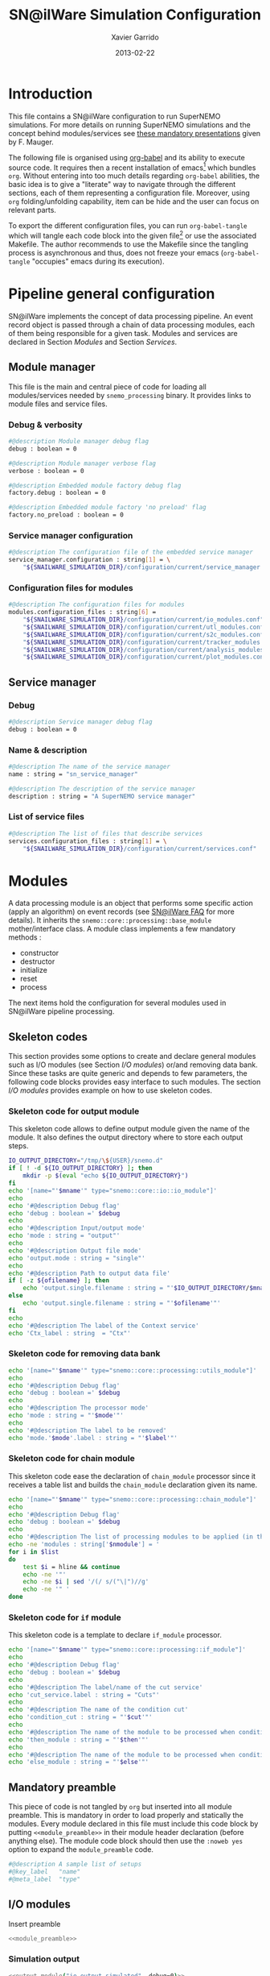 #+TITLE:  SN@ilWare Simulation Configuration
#+AUTHOR: Xavier Garrido
#+DATE:   2013-02-22
#+OPTIONS: toc:nil ^:{}
#+LATEX_CLASS: memarticle
#+LATEX_HEADER: \setsansfont[Mapping=tex-text]{Myriad Pro}
#+LATEX_HEADER: \setmonofont[Mapping=tex-text,Scale=MatchLowercase]{Inconsolata}
#+LATEX_HEADER: \setromanfont[Mapping=tex-text, Numbers=OldStyle]{Minion Pro}
#+LATEX_HEADER: \chapterstyle{article-4-sans}

* Introduction
:PROPERTIES:
:CUSTOM_ID: introduction
:END:
This file contains a SN@ilWare configuration to run SuperNEMO simulations. For
more details on running SuperNEMO simulations and the concept behind
modules/services see [[http://nile.hep.utexas.edu/cgi-bin/DocDB/ut-nemo/private/ShowDocument?docid=1889][these mandatory presentations]] given by
F. Mauger.

The following file is organised using [[http://orgmode.org/worg/org-contrib/babel/index.html][org-babel]] and its ability to execute
source code. It requires then a recent installation of emacs[1] which bundles
=org=. Without entering into too much details regarding =org-babel= abilities, the
basic idea is to give a "literate" way to navigate through the different
sections, each of them representing a configuration file. Moreover, using =org=
folding/unfolding capability, item can be hide and the user can focus on
relevant parts.

To export the different configuration files, you can run =org-babel-tangle= which will
tangle each code block into the given file[2] or use the associated
Makefile. The author recommends to use the Makefile since the tangling process
is asynchronous and thus, does not freeze your emacs (=org-babel-tangle=
"occupies" emacs during its execution).

[1] At the time of writing this document, emacs version is 24.2.
[2] Emacs lisp function can be run using =ALT-x= command and typing the function name.

* Pipeline general configuration
:PROPERTIES:
:CUSTOM_ID: pipeline_configuration
:END:
SN@ilWare implements the concept of data processing pipeline. An event record
object is passed through a chain of data processing modules, each of them being
responsible for a given task. Modules and services are declared in Section
[[Modules]] and Section [[Services]].

** Module manager
:PROPERTIES:
:CUSTOM_ID: module_manager
:TANGLE: module_manager.conf
:END:
This file is the main and central piece of code for loading all modules/services
needed by =snemo_processing= binary. It provides links to module files and
service files.
*** Debug & verbosity
#+BEGIN_SRC sh
  #@description Module manager debug flag
  debug : boolean = 0

  #@description Module manager verbose flag
  verbose : boolean = 0

  #@description Embedded module factory debug flag
  factory.debug : boolean = 0

  #@description Embedded module factory 'no preload' flag
  factory.no_preload : boolean = 0
#+END_SRC

*** Service manager configuration
#+BEGIN_SRC sh
  #@description The configuration file of the embedded service manager
  service_manager.configuration : string[1] = \
      "${SNAILWARE_SIMULATION_DIR}/configuration/current/service_manager.conf"
#+END_SRC

*** Configuration files for modules
#+BEGIN_SRC sh
  #@description The configuration files for modules
  modules.configuration_files : string[6] =                                     \
      "${SNAILWARE_SIMULATION_DIR}/configuration/current/io_modules.conf"       \
      "${SNAILWARE_SIMULATION_DIR}/configuration/current/utl_modules.conf"      \
      "${SNAILWARE_SIMULATION_DIR}/configuration/current/s2c_modules.conf"      \
      "${SNAILWARE_SIMULATION_DIR}/configuration/current/tracker_modules.conf"  \
      "${SNAILWARE_SIMULATION_DIR}/configuration/current/analysis_modules.conf" \
      "${SNAILWARE_SIMULATION_DIR}/configuration/current/plot_modules.conf"
#+END_SRC

** Service manager
:PROPERTIES:
:CUSTOM_ID: service_manager
:TANGLE: service_manager.conf
:END:
*** Debug
#+BEGIN_SRC sh
  #@description Service manager debug flag
  debug : boolean = 0
#+END_SRC
*** Name & description
#+BEGIN_SRC sh
  #@description The name of the service manager
  name : string = "sn_service_manager"

  #@description The description of the service manager
  description : string = "A SuperNEMO service manager"
#+END_SRC
*** List of service files
#+BEGIN_SRC sh
  #@description The list of files that describe services
  services.configuration_files : string[1] = \
      "${SNAILWARE_SIMULATION_DIR}/configuration/current/services.conf"
#+END_SRC

* Modules
:PROPERTIES:
:CUSTOM_ID: modules
:END:
A data processing module is an object that performs some specific action (apply
an algorithm) on event records (see [[https://nemo.lpc-caen.in2p3.fr/wiki/SNSW_SNailWare_FAQ#Dataprocessingmodules][SN@ilWare FAQ]] for more details). It inherits
the =snemo::core::processing::base_module= mother/interface class. A module
class implements a few mandatory methods :

- constructor
- destructor
- initialize
- reset
- process

The next items hold the configuration for several modules used in SN@ilWare
pipeline processing.

** Skeleton codes
:PROPERTIES:
:CUSTOM_ID: skeleton_code
:TANGLE: no
:RESULTS: output
:END:
This section provides some options to create and declare general modules such as
I/O modules (see Section [[I/O modules]]) or/and removing data bank. Since these
tasks are quite generic and depends to few parameters, the following code blocks
provides easy interface to such modules. The section [[I/O modules]] provides
example on how to use skeleton codes.

*** Skeleton code for output module
This skeleton code allows to define output module given the name of the
module. It also defines the output directory where to store each output steps.

#+NAME: output_module
#+HEADERS: :var mname="" :var debug=0 :var ofilename=""
#+BEGIN_SRC sh
  IO_OUTPUT_DIRECTORY="/tmp/\${USER}/snemo.d"
  if [ ! -d ${IO_OUTPUT_DIRECTORY} ]; then
      mkdir -p $(eval "echo ${IO_OUTPUT_DIRECTORY}")
  fi
  echo '[name="'$mname'" type="snemo::core::io::io_module"]'
  echo
  echo '#@description Debug flag'
  echo 'debug : boolean =' $debug
  echo
  echo '#@description Input/output mode'
  echo 'mode : string = "output"'
  echo
  echo '#@description Output file mode'
  echo 'output.mode : string = "single"'
  echo
  echo '#@description Path to output data file'
  if [ -z ${ofilename} ]; then
      echo 'output.single.filename : string = "'$IO_OUTPUT_DIRECTORY/$mname'.brio"'
  else
      echo 'output.single.filename : string = "'$ofilename'"'
  fi
  echo
  echo '#@description The label of the Context service'
  echo 'Ctx_label : string  = "Ctx"'
#+END_SRC

*** Skeleton code for removing data bank

#+NAME: remove_module
#+HEADERS: :var mname="" :var mode="remove_bank" :var label="" :var debug=0
#+BEGIN_SRC sh
  echo '[name="'$mname'" type="snemo::core::processing::utils_module"]'
  echo
  echo '#@description Debug flag'
  echo 'debug : boolean =' $debug
  echo
  echo '#@description The processor mode'
  echo 'mode : string = "'$mode'"'
  echo
  echo '#@description The label to be removed'
  echo 'mode.'$mode'.label : string = "'$label'"'
#+END_SRC

*** Skeleton code for chain module
This skeleton code ease the declaration of =chain_module= processor since it
receives a table list and builds the =chain_module= declaration given its name.
#+NAME: chain_module
#+HEADERS: :var mname="" :var nmodule=0 :var list="" :var debug=0
#+BEGIN_SRC sh
  echo '[name="'$mname'" type="snemo::core::processing::chain_module"]'
  echo
  echo '#@description Debug flag'
  echo 'debug : boolean =' $debug
  echo
  echo '#@description The list of processing modules to be applied (in this order)'
  echo -ne 'modules : string['$nmodule'] = '
  for i in $list
  do
      test $i = hline && continue
      echo -ne '"'
      echo -ne $i | sed '/(/ s/("\|")//g'
      echo -ne '" '
  done
#+END_SRC
*** Skeleton code for =if= module
This skeleton code is a template to declare =if_module= processor.
#+NAME: if_module
#+HEADERS: :var mname="" :var cut="" :var then="" :var else="" :var debug=0
#+BEGIN_SRC sh
  echo '[name="'$mname'" type="snemo::core::processing::if_module"]'
  echo
  echo '#@description Debug flag'
  echo 'debug : boolean =' $debug
  echo
  echo '#@description The label/name of the cut service'
  echo 'cut_service.label : string = "Cuts"'
  echo
  echo '#@description The name of the condition cut'
  echo 'condition_cut : string = "'$cut'"'
  echo
  echo '#@description The name of the module to be processed when condition is checked'
  echo 'then_module : string = "'$then'"'
  echo
  echo '#@description The name of the module to be processed when condition is NOT checked'
  echo 'else_module : string = "'$else'"'
#+END_SRC

** Mandatory preamble

This piece of code is not tangled by =org= but inserted into all module
preamble. This is mandatory in order to load properly and statically the
modules. Every module declared in this file must include this code block by
putting =<<module_preamble>>= in their module header declaration (before
anything else). The module code block should then use the =:noweb yes= option to
expand the =module_preamble= code.

#+NAME: module_preamble
#+BEGIN_SRC sh :results none :tangle no
  #@description A sample list of setups
  #@key_label   "name"
  #@meta_label  "type"
#+END_SRC

** I/O modules
:PROPERTIES:
:CUSTOM_ID: io_modules
:TANGLE: io_modules.conf
:END:

Insert preamble
#+BEGIN_SRC sh :noweb yes
  <<module_preamble>>
#+END_SRC

*** Simulation output
#+BEGIN_SRC sh :noweb yes
  <<output_module("io_output_simulated", debug=0)>>
#+END_SRC

*** Calibration output
#+BEGIN_SRC sh :noweb yes
  <<output_module("io_output_calibrated", debug=0)>>
#+END_SRC

*** Tracker clustering output
#+BEGIN_SRC sh :noweb yes
  <<output_module("io_output_tracker_clustering", debug=0)>>
#+END_SRC

*** Tracker trajectory output
#+BEGIN_SRC sh :noweb yes
  <<output_module("io_output_tracker_trajectory", debug=0)>>
#+END_SRC

*** Analysis output
#+BEGIN_SRC sh :noweb yes
  <<output_module("io_output_analysed", debug=0)>>
#+END_SRC

*** Selection output

- Calibration cuts
  #+BEGIN_SRC sh :noweb yes
    <<output_module("io_output_calibrated_selected",     debug=0)>>
    <<output_module("io_output_calibrated_non_selected", debug=0)>>
  #+END_SRC

- Tracking cuts
  #+BEGIN_SRC sh :noweb yes
    <<output_module("io_output_tracker_clustering_selected",     debug=0)>>
    <<output_module("io_output_tracker_clustering_non_selected", debug=0)>>
  #+END_SRC

- Fitting cuts
  #+BEGIN_SRC sh :noweb yes
    <<output_module("io_output_tracker_trajectory_selected",     debug=0)>>
    <<output_module("io_output_tracker_trajectory_non_selected", debug=0)>>
  #+END_SRC

- Particle track cuts
  #+BEGIN_SRC sh :noweb yes
    <<output_module("io_output_particle_track_selected",     debug=0)>>
    <<output_module("io_output_particle_track_non_selected", debug=0)>>
  #+END_SRC

** Utility modules
:PROPERTIES:
:CUSTOM_ID: utility_modules
:TANGLE: utl_modules.conf
:END:

Here we define some common and useful tasks such as removing data/MC hits.

Insert preamble
#+BEGIN_SRC sh :noweb yes
  <<module_preamble>>
#+END_SRC

*** Remove event header
#+BEGIN_SRC sh :noweb yes
  <<remove_module(mname="remove_header", label="EH", debug=0)>>
#+END_SRC

*** Remove MC visual hits
#+BEGIN_SRC sh :noweb yes
  <<remove_module(mname="remove_mc_visu_hits", mode="remove_mc_hits", label="__visu.tracks", debug=0)>>
#+END_SRC

*** Remove simulated data bank
#+BEGIN_SRC sh :noweb yes
  <<remove_module(mname="remove_simulated_data", label="SD", debug=0)>>
#+END_SRC

*** Remove calibrated data bank
#+BEGIN_SRC sh :noweb yes
  <<remove_module(mname="remove_calibrated_data", label="CD", debug=0)>>
#+END_SRC

*** Remove tracker clustering data bank
#+BEGIN_SRC sh :noweb yes
  <<remove_module(mname="remove_tracker_clustering_data", label="TCD", debug=0)>>
#+END_SRC
*** Remove tracker trajectory data bank
#+BEGIN_SRC sh :noweb yes
  <<remove_module(mname="remove_tracker_trajectory_data", label="TTD", debug=0)>>
#+END_SRC
*** Remove particle track data bank
#+BEGIN_SRC sh :noweb yes
  <<remove_module(mname="remove_particle_track_data", label="PTD", debug=0)>>
#+END_SRC

** Simulation to calibration modules
:PROPERTIES:
:CUSTOM_ID: s2c_modules
:TANGLE: s2c_modules.conf
:END:

Insert preamble
#+BEGIN_SRC sh :noweb yes
    <<module_preamble>>
#+END_SRC

*** G4 simulation
A processor that populate the event record =simulated data= bank with Geant4
output (see [[https://nemo.lpc-caen.in2p3.fr/wiki/SNSW_SNailWare_FAQ#Monte-Carloproduction][SN@ilWare FAQ]]).
#+BEGIN_SRC sh
  [name="simulation" type="snemo::g4::simulation_module"]
#+END_SRC

**** Debug flag
#+BEGIN_SRC sh
  #@description Debug flag
  debug : boolean = 0

  #@description The simulation manager debug flag
  manager.debug   : boolean = 0

  #@description The simulation manager verbose flag
  manager.verbose : boolean = 0

  #@description The debug flag for tracking thread control
  ctrl.devel      : boolean = 0
#+END_SRC
**** Bank & service labels
#+BEGIN_SRC sh
  #@description The Geometry Service label
  Geo_label : string = "Geo"

  #@description The 'Simulated data' bank label in the event record
  SD_label  : string = "SD"

  #@description Flag to allow cleaning of some former simulated data bank if any (default: 0)
  erase_former_SD_bank : boolean = 0
#+END_SRC
**** Seed values
#+BEGIN_SRC sh
  #@description The simulation manager PRNG seed
  manager.seed    : integer = 2

  #@description The vertex generator PRNG seed
  manager.vertex_generator_seed : integer = 4

  #@description The event generator PRNG seed
  manager.event_generator_seed  : integer = 5

  #@description The SHPF PRNG seed
  manager.shpf_seed             : integer = 6

  #@description The saving of PRNG seeds
  manager.output_prng_seeds_file  : string = "/tmp/${USER}/snemo.d/prng_seeds.save"

  #@description The saving of PRNG states
  manager.output_prng_states_file : string = "/tmp/${USER}/snemo.d/prng_states.save"

  #@description The modulo for PRNG states backup
  manager.prng_states_save_modulo : integer = 10
#+END_SRC
**** Vertex generator
#+BEGIN_SRC sh
      #@description The vertex generator PRNG label
      manager.vertex_generator_name : string  = "source_strips_bulk"
#+END_SRC
**** Event generator
#+BEGIN_SRC sh
  #@description The event generator PRNG label
  manager.event_generator_name  : string  = "bb0nu_Se82.wrapper"
  #manager.event_generator_name  : string  = "bb2nu_Se82.wrapper"
  #manager.event_generator_name  : string  = "calib_Bi207.wrapper"
  #manager.event_generator_name  : string  = "calib_Sr90.wrapper"
  #manager.event_generator_name  : string  = "bkg_Tl208.wrapper"
  #manager.event_generator_name  : string  = "bkg_Bi214_Po214.wrapper"
  #manager.event_generator_name  : string  = "electron_0-3MeV_flat"
#+END_SRC
**** SNG4 manager
The full =sng4= configuration can be found in the [[file:sng4_manager.org][sng4_manager.org]] file.
#+BEGIN_SRC sh
  #@description The simulation manager configuration file
  manager.configuration_filename : string = "${SNAILWARE_SIMULATION_DIR}/configuration/current/sng4_manager.conf"
#+END_SRC

*** Adding event header
After Geant4 simulation, no event header is added and available in the event
record. This module adds some information related either to real data (run
number) or simulated data like =genbb= weight in case the total energy of primary
particles has been restricted.

#+BEGIN_SRC sh
  [name="add_header" type="snemo::core::processing::utils_module"]

  #@description Debug flag
  debug : boolean = 0

  #@description The processor mode
  mode : string = "add_header"

  #@description The label of the 'Event Header' bank
  EH_label : string  = "EH"

  #@description The number of the run number to be set
  mode.add_header.run_number : integer = 0

  #@description The number of the first event number to be set
  mode.add_header.event_number : integer = 0

  ##@description The event weight given by GENBB and used for 'energy_range' mode
  mode.add_header.event_genbb_weight : boolean = 1
#+END_SRC

Among the options offered by =utils_module=, there is a possibility to give an
external file (following =datatools::properties= writing conventions) where
additionnal informations can be added. Typical use case is the definition of
some properties/descriptions of simulation runs (see below).

The =external_properties_prefix= allows to filter which properties should be
stored. If no =external_properties_prefix= field is defined then all the
properties are used and serialized.
#+BEGIN_SRC sh
  #@description The external properties files to be exported in event_header properties
  mode.add_header.external_properties_path : \
      string = "${SNAILWARE_SIMULATION_DIR}/configuration/current/simulation_header.conf"

  #@description The external properties prefix to export only properties starting with this prefix
  mode.add_header.external_properties_prefix : string = "analysis"
#+END_SRC

#+BEGIN_SRC sh :tangle simulation_header.conf
  #@description The analysis description
  analysis.description : string = "Study the efficiency of e-/e+ discrimination wrt magnetic field"

  #@description The SuperNEMO magnetic field
  analysis.magnetic_field : real = 25.0 #Gauss

  #@description The total number of event simulated
  analysis.total_number_of_event : integer = 100000

  #@description The double beta decay process
  analysis.decay_process : string = "bb2nu"

  #@description The source isotope
  analysis.source_isotope : string = "Se82"
#+END_SRC
*** Tracker simulation to calibration data
:PROPERTIES:
:CUSTOM_ID: tracker_s2c
:END:

This module converts simulated data into calibrated data for SuperNEMO
tracker. It is a mock digitization/calibration data module of Monte-Carlo
hits. It applies some anode/cathode efficiencies as well as calibration and
smearing curves to translate times into longitudinal and transerve
positions. Main references document for this module can be find in DocDb [[http://nile.hep.utexas.edu/cgi-bin/DocDB/ut-nemo/private/ShowDocument?docid=786][#786]]
and [[http://nile.hep.utexas.edu/cgi-bin/DocDB/ut-nemo/private/ShowDocument?docid=843][#843]].

#+BEGIN_SRC sh
  [name="tracker_s2c" type="snemo::core::processing::basic_tracker_s2c_module"]
#+END_SRC

**** Verbosity & debug flags
#+BEGIN_SRC sh
  #@description Debug flag
  debug : boolean = 0

  #@description Verbosity flag
  verbose : boolean = 0
#+END_SRC

**** Data bank labels and hit category
#+BEGIN_SRC sh
  #@description The label of the Geometry service
  Geo_label : string  = "Geo"

  #@description The label of the 'Event Header' bank
  EH_label : string  = "EH"

  #@description The label of the 'Simulated Data' bank
  SD_label : string  = "SD"

  #@description The label of the 'Calibrated Data' bank
  CD_label : string  = "CD"

  #@description The category of hits to be processed as Geiger hits
  hit_category  : string  = "gg"
#+END_SRC

**** Random generator
#+BEGIN_SRC sh
  #@description Pseudo-random numbers generator setup
  random.id   : string  = "mt19937"
  random.seed : integer = 12345
#+END_SRC

**** Geiger cells dimensions
#+BEGIN_SRC sh
  #@description Drift cell effective/active diameter
  cell_diameter : real = 44.0   # mm

  #@description Drift cell effective/active length
  cell_length   : real = 2900.0 # mm
#+END_SRC

**** Anode/cathode efficiencies
#+BEGIN_SRC sh
  #@description anode efficiency
  base_anode_efficiency   : real = 1.0

  #@description cathode efficiency
  base_cathode_efficiency : real = 1.0
#+END_SRC
**** Plasma longitudinal speed
#+BEGIN_SRC sh
  #@description plasma longitudinal speed
  plasma_longitudinal_speed : real = 5.0 # cm/us
#+END_SRC
**** Longitudinal & transerve reconstruction parameters
#+BEGIN_SRC sh
  #@description Error on reconstructed longitudinal position (from a plot by Irina)
  sigma_z                  : real = 1.0     # cm (to be confirmed)

  #@description Error on reconstructed longitudinal position when one cathode signal is missing
  sigma_z_missing_cathode  : real = 5.0     # cm (to be confirmed)

  #@description Error on reconstructed horizontal position (parameters of a fit of data by Irina)
  sigma_r_a  : real = 0.425   # mm
  sigma_r_b  : real = 0.0083  # dimensionless
  sigma_r_r0 : real = 12.25   # mm
#+END_SRC

*** Calorimeter simulation to calibration data
:PROPERTIES:
:CUSTOM_ID: calorimeter_s2c
:END:

This module converts Monte-Carlo hits into calorimeter hits. Like the previous
[[#tracker_s2c][section]], it is a mock digitization/calibration of simulation hits. It basicaly
aggregates several energy deposits, calculates the total energy deposited and
the time of the first energy deposit and finally, it smears the energy and time
by some experimental energy/time resolution. There is also a special treatments
for the quenching of alpha particles.

#+BEGIN_SRC sh
  [name="calorimeter_s2c" type="snemo::core::processing::basic_calorimeter_s2c_module"]
#+END_SRC

**** Verbosity & debug flags
#+BEGIN_SRC sh
  #@description Debug flag
  debug : boolean = 0

  #@description Verbosity flag
  verbose : boolean = 0
#+END_SRC

**** Data bank labels and hit category
#+BEGIN_SRC sh
  #@description The label of the Geometry service
  Geo_label : string  = "Geo"

  #@description The label of the 'Event Header' bank
  EH_label : string  = "EH"

  #@description The label of the 'Simulated Data' bank
  SD_label : string  = "SD"

  #@description The label of the 'Calibrated Data' bank
  CD_label : string  = "CD"

  #@description The categories of hits to be processed as calorimeter hits
  hit_categories  : string[3]  = "calo" "xcalo" "gveto"
#+END_SRC
**** Random generator
#+BEGIN_SRC sh
  #@description Pseudo-random numbers generator setup
  random.id   : string  = "mt19937"
  random.seed : integer = 12345
#+END_SRC

**** Alpha quenching parameters
#+BEGIN_SRC sh
  #@description Alpha quenching parameters
  alpha_quenching_parameters : real[3] = 77.4 0.639 2.34
#+END_SRC

**** Scintillator relaxation time for time resolution
#+BEGIN_SRC sh
  #@description Time resolution parameters
  scintillator_relaxation_time : real = 6.0 # ns
#+END_SRC

**** Energy resolutions
#+BEGIN_SRC sh
  #@description Optical lines resolutions (FWHM @ 1 MeV)
  calo.resolution  : real = 0.08
  xcalo.resolution : real = 0.12
  gveto.resolution : real = 0.15
#+END_SRC

**** Energy thresholds
#+BEGIN_SRC sh
  #@description Optical lines trigger thresholds
  calo.high_threshold  : real = 150 # keV
  xcalo.high_threshold : real = 150 # keV
  gveto.high_threshold : real = 150 # keV

  calo.low_threshold   : real = 50  # keV
  xcalo.low_threshold  : real = 50  # keV
  gveto.low_threshold  : real = 50  # keV
#+END_SRC

** Tracker clustering, tracker fitting & particle tracking modules
:PROPERTIES:
:CUSTOM_ID: tracker_modules
:TANGLE: tracker_modules.conf
:END:

#+BEGIN_SRC sh :noweb yes
  <<module_preamble>>
#+END_SRC

*** Clustering algorithms
:PROPERTIES:
:CUSTOM_ID: clustering_modules
:END:
This section holds different modules all related to tracker clustering.

**** Basic tracker clustering
This algorithm is too much simple but it can serve as a comparison point with
respect to more elaborated algorithms in terms of time processing. It basically
associates geiger cells but considering succesive neighbors. It does not use the
longitudinal information and then can aggregates track belonging to two
different particles. Due to over-simplicty, it does not need any parameters !

#+BEGIN_SRC sh
  [name="basic_tracker_clustering" type="snemo::analysis::processing::basic_tracker_clustering_module"]

  #@description Debug flag
  debug : boolean = 0

  #@description The label of the Geometry service
  Geo_label : string  = "Geo"

  #@description The label of the 'Calibrated Data' bank
  CD_label : string  = "CD"

  #@description The label of the 'Tracker Clustering Data' bank
  TCD_label : string  = "TCD"
#+END_SRC

**** Cellular Automaton Tracker
This algorithm provides tons of parameters and is based in F. Nova work. A
somewhat complete overview of CAT main features can be seen in DocDb [[http://nile.hep.utexas.edu/cgi-bin/DocDB/ut-nemo/private/ShowDocument?docid=2120][#2120]].

#+BEGIN_SRC sh
  [name="cat_tracker_clustering" type="snemo::reconstruction::processing::tracker_clustering_module"]

  #@description Debug flag
  debug : boolean = 0

  #@description The label of the Geometry service
  Geo_label : string  = "Geo"

  #@description The label of the 'Event Header' bank
  EH_label : string  = "EH"

  #@description The label of the 'Calibrated Data' bank
  CD_label : string  = "CD"

  #@description The label of the 'Tracker Clustering Data' bank
  TCD_label : string  = "TCD"

  #@description The ID of the tracker hits clustering algorithm
  algorithm : string  = "CAT"

  #@description The module number
  module_number : integer = 0

  #@description The geometry category of the Geiger drift volume
  gg_cell_geom_category : string = "drift_cell_core"

  #@description Activation of the clustering of prompt hits
  TPC.processing_prompt_hits : boolean = 1

  #@description Activation of the clustering of delayed hits
  TPC.processing_delayed_hits : boolean = 1

  #@description The time width of the window for collecting candidate clusters of delayed hits (in microsecond)
  TPC.delayed_hit_cluster_time : real = 10.0 # microsec

  #@description Activation of the clustering of delayed hits
  TPC.split_chamber : boolean = 0

  #@description CAT param
  CAT.ratio : real = 10.

  #@description CAT param
  CAT.nsigma : real = 4.

  #@description CAT param
  CAT.nofflayers : integer = 1.

  #@description CAT param
  CAT.level : string = "NORMAL"

  #@description CAT param
  #CAT.max_time : real = 5000

  #@description CAT driver param
  #CAT.driver.sigma_z_factor : real = 1.
#+END_SRC

**** Tracker Cluster Path
This algorithm has been developped by Warwick group since June 2012 and mainly
by K. Bhardwaj.

#+BEGIN_SRC sh
  [name="tcp_tracker_clustering" type="snemo::reconstruction::processing::tracker_clustering_module"]

  #@description Debug flag
  debug : boolean = 0

  #@description The label of the Geometry service
  Geo_label : string  = "Geo"

  #@description The label of the 'Event Header' bank
  EH_label : string  = "EH"

  #@description The label of the 'Calibrated Data' bank
  CD_label : string  = "CD"

  #@description The label of the 'Tracker Clustering Data' bank
  TCD_label : string  = "TCD"

  #@description The ID of the tracker hits clustering algorithm
  algorithm : string  = "TCP"

  #@description The module number
  module_number : integer = 0

  #@description The geometry category of the Geiger drift volume
  gg_cell_geom_category : string = "drift_cell_core"

  #@description Activation of the clustering of prompt hits
  TPC.processing_prompt_hits : boolean = 1

  #@description Activation of the clustering of delayed hits
  TPC.processing_delayed_hits : boolean = 1

  #@description The time width of the window for collecting candidate clusters of delayed hits (in microsecond)
  TPC.delayed_hit_cluster_time : real = 10.0 # microsec

  #@description Activation of the clustering of delayed hits
  TPC.split_chamber : boolean = 1

  #@description TCP param
  TCP.gamma : integer = 3

  #@description TCP param
  TCP.lambda : real = 0.1

  #@description TCP param
  TCP.join_threshold : real = 0.70

  #@description TCP param
  TCP.opt_threshold : real = 0.00001

  #@description TCP param
  TCP.lambda_factor : real = 1.05

  #@description TCP param
  TCP.smooth : integer = 0

  #@description TCP param
  TCP.max_iterations : integer = 1000

  #@description TCP param
  TCP.line_search_freq : integer = 2

  #@description TCP param
  TCP.line_search_points : integer = 10

  #@description TCP param
  TCP.check_splits : integer = 1

  #@description TCP param
  TCP.target_cluster : integer = 0

  #@description TCP param
  TCP.max_number_of_clusters_allowed : integer = 3

  #@description TCP param
  TCP.verbose : integer = 0

  #@description TCP param
  TCP.refinement_no : integer = 5

  #@description TCP param
  TCP.line_tolerance : real = 0.39

  #@description TCP param
  TCP.point_tolerance : real = 100
#+END_SRC

*** Fitting algorithm
:PROPERTIES:
:CUSTOM_ID: fitting_modules
:END:
As the time of writing this document, there is only one algorithm well
integrated into SN@ilWare pipeline. It is based on [[https://nemo.lpc-caen.in2p3.fr/wiki/trackfit][trackfit]] originally
developped and tested on NEMO3 data. It is quite an agnostic algorithm in the
sense that it only asked for cells position and drift radius. Fitting process is
done by GSL minimizer to find the global solution given the model: either helix
or line models.

#+BEGIN_SRC sh
  [name="trackfit_tracker_fitting" type="snemo::reconstruction::processing::tracker_fitting_module"]
#+END_SRC

**** General debug
#+BEGIN_SRC sh
  #@description Debug flag
  debug : boolean = 0
#+END_SRC

**** Data bank & services labels
#+BEGIN_SRC sh
  #@description The label of the Geometry service
  Geo_label : string  = "Geo"

  #@description The label of the 'Tracker Clustering Data' bank
  TCD_label : string  = "TCD"

  #@description The label of the 'Tracker Trajectory Data' bank
  TTD_label : string  = "TTD"
#+END_SRC

**** General options
#+BEGIN_SRC sh
  #@description The module number
  module_number : integer = 0

  #@description The maximum number of fits to be saved (0 means all will be kept)
  maximum_number_of_fits : integer = 0
#+END_SRC

**** Trackfit algorithm
#+BEGIN_SRC sh
  #@description The ID of the tracker fitting algorithm
  algorithm : string  = "trackfit"
#+END_SRC

***** Verbosities
#+BEGIN_SRC sh
  #@description Trackfit verbosity
  trackfit.verbose : boolean = 0

  #@description Trackfit verbosity
  trackfit.warning : boolean = 0

  #@description Trackfit verbosity
  trackfit.devel : boolean = 0
#+END_SRC

***** Drift time calibration
For time delayed cluster like alpha particle track, a /a posteriori/ drift time
calibration has to be done to shift the time origin and then calculates the new
cell radius. The =drift_time_calibration= can be anything if it respects some
object interface rules defines in =trackfit::i_drift_time_calibration=
class. Here we use the same model as in Section [[Tracker simulation to calibration data]].
#+BEGIN_SRC sh
  #@description Use drift time (re)calibration
  trackfit.drift_time_calibration_label : string = "snemo"
#+END_SRC

***** Fit models
#+BEGIN_SRC sh
  #@description Fit models
  trackfit.models : string[2] = "line" "helix"
#+END_SRC
***** Line fit parameters
****** Guess parameters
#+BEGIN_SRC sh
  #@description Activate devel messages for line guess driver
  trackfit.line.guess.devel  : boolean = 0

  #@description Activate warning messages for line guess driver
  trackfit.line.guess.warning  : boolean = 0

  #@description Use max radius (cell size) to construct initial guess point (1) or use the effective drift Geiger distance of the hit (0)
  trackfit.line.guess.use_max_radius    : boolean = 0

  #@description Apply a factor (>0) to the max radius (devel mode)
  trackfit.line.guess.max_radius_factor : real = 1.0

  #@description Use guess trust (1) or keep all of the guess fits (0) and select later
  trackfit.line.guess.use_guess_trust   : boolean = 0

  #@description Mode for trusting a fit guess ("counter", "barycenter")
  trackfit.line.guess.guess_trust_mode  : string = "counter"

  #@description Fit the delayed geiger cluster
  trackfit.line.guess.fit_delay_cluster  : boolean = 1
#+END_SRC

****** Fit parameters
#+BEGIN_SRC sh
  #@description 'Line' fit only guess ("BB", "BT", "TB", "TT")
  #trackfit.line.only_guess : string[1] = "TT"

  #@description Store only the N solutions with best line fit
  #trackfit.line.store_number_of_solutions : integer = 2

  #@description Print the status of the fit stepper at each step (devel only)
  trackfit.line.fit.step_print_status : boolean = 0

  #@description Plot the 2D view of the fitted data at each step (devel only)
  trackfit.line.fit.step_draw         : boolean = 0

  #@description Track fit adds start time as an additionnal parameter to the fit (needs a calibration driver)
  trackfit.line.fit.fit_start_time    : boolean = 0

  #@description Track fit recomputes the drift distance from drift time (needs a calibration driver)
  trackfit.line.fit.using_drift_time  : boolean = 0

  #@description Allow a fitted track to begin not tangential to the first hit
  trackfit.line.fit.using_first       : boolean = 0

  #@description Allow a fitted track to end not tangential to the last hit
  trackfit.line.fit.using_last        : boolean = 0
#+END_SRC
***** Helix fit parameters
****** Guess parameters
#+BEGIN_SRC sh
  #@description Activate devel messages for helix guess driver
  trackfit.helix.guess.devel  : boolean = 0

  #@description Activate warning messages for helix guess driver
  trackfit.helix.guess.warning  : boolean = 0

  #@description Use max radius (cell size) to construct initial guess point (1) or use the effective drift Geiger distance of the hit (0)
  trackfit.helix.guess.use_max_radius    : boolean = 0

  #@description Apply a factor (>0) to the max radius (devel mode)
  trackfit.helix.guess.max_radius_factor : real = 1.0

  #@description Use guess trust (1) or keep all of the guess fits (0) and select later
  trackfit.helix.guess.use_guess_trust   : boolean = 0

  #@description Mode for trusting a fit guess ("counter", "barycenter")
  trackfit.helix.guess.guess_trust_mode  : string = "counter"

  #@description Fit the delayed geiger cluster (by default, false since this mode is devoted to line fit)
  trackfit.helix.guess.fit_delay_cluster  : boolean = 0
#+END_SRC
****** Fit parameters
#+BEGIN_SRC sh
  #@description 'Helix' fit only guess ("BBB", "BBT", "BTB", "BTT", "TBB", "TBT", "TTB", "TTT")
  #trackfit.helix.only_guess : string[1] = "TTT"

  #@description Store only the N solutions with best helix fit
  #trackfit.helix.store_number_of_solutions : integer = 2

  #@description Print the status of the fit stepper at each step (devel only)
  trackfit.helix.fit.step_print_status : boolean = 0

  #@description Plot the 2D view of the fitted data at each step (devel only)
  trackfit.helix.fit.step_draw         : boolean = 0

  #@description Track fit recomputes the drift distance from drift time (needs a calibration driver)
  trackfit.helix.fit.using_drift_time  : boolean = 0

  #@description Allow a fitted track to begin not tangential to the first hit
  trackfit.helix.fit.using_first       : boolean = 0

  #@description Allow a fitted track to end not tangential to the last hit
  trackfit.helix.fit.using_last        : boolean = 0
#+END_SRC

*** Basic particle tracking
Given results of the two previous steps i.e. clustering and fitting, the
trajectories must be interpreted within SuperNEMO detector geometry. The
particle tracking translates trajectory into particle tracks and then determines
the track charge (assuming particle comes from the source foil), it extrapolates
track intersection with calorimeter walls and finally it associates particle
track with calorimeter blocks.

#+BEGIN_SRC sh
  [name="basic_particle_tracking" type="snemo::analysis::processing::basic_particle_tracking_module"]
#+END_SRC

**** Debug flag
#+BEGIN_SRC sh
  #@description Debug flag
  debug : boolean = 0
#+END_SRC
**** Data banks and services labels
#+BEGIN_SRC sh
  #@description The label of the Geometry service
  Geo_label : string  = "Geo"

  #@description The label of the 'Calibrated Data' bank
  CD_label : string  = "CD"

  #@description The label of the 'Tracker Trajectory Data' bank
  TTD_label : string  = "TTD"

  #@description The label of the 'Particle Track Data' bank
  PTD_label : string  = "PTD"
#+END_SRC
**** Module number
#+BEGIN_SRC sh
  #@description The module number
  module_number : integer = 0
#+END_SRC

**** Drivers
The particle track reconstruction is done within several drivers, each one
having a dedicated tasks such as to compute track charge or to associate
particle track with calorimeter block. The way to perform these "actions" is
then decorelated with the pipeline execution. Other algorithms can be
implemented but the particle tracking module will stay unchanged.
#+BEGIN_SRC sh
  #@description List of drivers to be used (see description below)
  drivers : string[3] = "VED" "CCD" "CAD"
#+END_SRC

***** Vertex Extrapolation Driver
#+BEGIN_SRC sh
  #@description Vertex Extrapolation Driver options
  VED.debug : boolean = 0

  #@description Use linear extrapolation (not implemented yet)
  VED.use_linear_extrapolation : boolean = 0
#+END_SRC

***** Charge Computation Driver
#+BEGIN_SRC sh
  #@description Charge Computation Driver options
  CCD.debug : boolean = 0

  #@description Charge sign convention
  CCD.charge_from_source : boolean = 1
#+END_SRC

***** Calorimeter Association Driver
#+BEGIN_SRC sh
  #@description Calorimeter Association Driver options
  CAD.debug : boolean = 0

  #@description Maximum matching distance for track/calo association
  CAD.matching_tolerance : string = "100 mm"

  #@description Use a simpler approach by looking for gieger cells in front of calo (not implemented yet)
  CAD.use_last_geiger_cell : boolean = 0
#+END_SRC
** Analysis modules
:PROPERTIES:
:CUSTOM_ID: analysis_modules
:TANGLE: analysis_modules.conf
:END:
This section holds most of the chain module so setting "to music" the different
modules and tasks. It also contains the different paths given the selection
requirements. One important point is that module order really matters since a
module, especially =chain_module=, needs to know the declaration of all the
modules it contains.

#+BEGIN_SRC sh :noweb yes
  <<module_preamble>>
#+END_SRC

*** Analysis chain
#+CAPTION: Modules used by the analysis process
#+TBLNAME: analysis_chain :results none
|-----------------------------------|
| io_output_particle_track_selected |
| remove_mc_visu_hits               |
| remove_simulated_data             |
| remove_calibrated_data            |
| remove_tracker_clustering_data    |
| remove_tracker_trajectory_data    |
| io_output_analysed                |
|-----------------------------------|

#+BEGIN_SRC sh :noweb yes
  <<chain_module("analysis_chain", 7, analysis_chain)>>
#+END_SRC

*** Process after selecting particle track
#+BEGIN_SRC sh :noweb yes
   <<if_module("process_with_particle_track_cuts", cut="particle_track_cut", then="analysis_chain", else="io_output_particle_track_non_selected")>>
#+END_SRC

*** Particle tracking chain
#+CAPTION: Modules used by the particle tracking process
#+TBLNAME: particle_tracking_chain :results none
|----------------------------------|
| remove_particle_track_data       |
| basic_particle_tracking          |
| process_with_particle_track_cuts |
|----------------------------------|

#+BEGIN_SRC sh :noweb yes
  <<chain_module("particle_tracking_chain", 3, particle_tracking_chain)>>
#+END_SRC

*** Process after fitting selection
#+BEGIN_SRC sh :noweb yes
   <<if_module("process_with_fitting_cuts", cut="basic_tracker_trajectory_cut", then="particle_tracking_chain", else="io_output_tracker_trajectory_non_selected")>>
#+END_SRC

*** Fitting chain
#+CAPTION: Modules used by the fitting process
#+TBLNAME: fitting_chain :results none
|--------------------------------|
| remove_tracker_trajectory_data |
| trackfit_tracker_fitting       |
| io_output_tracker_trajectory   |
| process_with_fitting_cuts      |
|--------------------------------|

#+BEGIN_SRC sh :noweb yes
  <<chain_module("fitting_chain", 4, fitting_chain)>>
#+END_SRC

*** Process after clustering selection
#+BEGIN_SRC sh :noweb yes
  <<if_module("process_with_clustering_cuts", cut="basic_tracker_clustering_cut", then="fitting_chain", else="io_output_tracker_clustering_non_selected")>>
#+END_SRC

*** Clustering chain
#+CAPTION: Modules used by the clustering process
#+TBLNAME: clustering_chain :results none
|--------------------------------|
| remove_tracker_clustering_data |
| basic_tracker_clustering       |
| io_output_tracker_clustering   |
| process_with_clustering_cuts   |
|--------------------------------|

#+BEGIN_SRC sh :noweb yes
  <<chain_module("clustering_chain", 4, clustering_chain)>>
#+END_SRC

*** Process after calibration selection
#+BEGIN_SRC sh :noweb yes
  <<if_module("process_with_calibrated_cuts", cut="calibrated_cut", then="clustering_chain", else="io_output_calibrated_non_selected")>>
#+END_SRC

*** Calibration chain
#+CAPTION: Modules used by the calibration process
#+TBLNAME: calibration_chain :results none
|----------------------|
| add_header           |
| tracker_s2c          |
| calorimeter_s2c      |
| io_output_calibrated |
|----------------------|

#+BEGIN_SRC sh :noweb yes
  <<chain_module("calibration_chain", 4, calibration_chain)>>
#+END_SRC

*** Simulation chain
#+CAPTION: Modules used by the simulation process
#+TBLNAME: simulation_chain :results none
|---------------------|
| simulation          |
| io_output_simulated |
|---------------------|

#+BEGIN_SRC sh :noweb yes
  <<chain_module("simulation_chain", 2, simulation_chain)>>
#+END_SRC

*** Full chain (from simulation \to  calibration \to reconstruction)
#+CAPTION: Full chain processing
#+TBLNAME: full_chain :results none
|------------------------------|
| simulation_chain             |
| calibration_chain            |
| process_with_calibrated_cuts |
|------------------------------|

#+BEGIN_SRC sh :noweb yes
  <<chain_module("full_chain", 3, full_chain)>>
#+END_SRC

*** Miscellaneous
#+CAPTION: Reformating data
#+TBLNAME: reformat_data :results none
|--------------------------------|
| remove_header                  |
| add_header                     |
| remove_mc_visu_hits            |
| remove_simulated_data          |
| remove_calibrated_data         |
| remove_tracker_clustering_data |
| remove_tracker_trajectory_data |
|--------------------------------|

#+BEGIN_SRC sh :noweb yes
  <<chain_module("reformat_data", 7, reformat_data)>>
#+END_SRC

** Plot modules
:PROPERTIES:
:CUSTOM_ID: plot_modules
:TANGLE: plot_modules.conf
:END:

This last section holds all the module related to histogram
plotting. Historically, most of them are pretty simple modules. Recently, an
=histogram_service= has been provided so latest plot modules make use of it (see
=basic_plot= module for example). This module can not be as generic as processing
module. Basically, for one study purpose, there is one or two plot modules.

#+BEGIN_SRC sh :noweb yes
    <<module_preamble>>
#+END_SRC

*** Basic plot module
#+BEGIN_SRC sh
  [name="basic_plot" type="snemo::analysis::processing::basic_plot_module"]

  #@config 'snemo::analysis::processing::basic_plot_module' configuration parameters

  #@description Debug flag
  debug     : boolean = 0

  #@description The Histogram Service label
  Histo_label : string = "Histo"

  #@description The label of the 'Event Header' bank
  EH_label : string  = "EH"

  #@description The label of the 'Simulated Data' bank
  SD_label : string  = "SD"
#+END_SRC

*** Study calorimeter block size for SuperNEMO (deprecated)
#+BEGIN_SRC sh :tangle no
  [name="snemo_block_size" type="snemo::analysis::processing::snemo_block_size_module"]

  #@config 'snemo::analysis::processing::snemo_block_size' configuration parameters

  #@description Debug flag
  debug     : boolean = 0

  #@description Interactive flag (ROOT window popup)
  interactive : boolean = 1

  #@description The label of the 'Analysed Data' bank
  AD_label : string  = "ANA"
#+END_SRC

*** Study calorimeter energy resolution for SuperNEMO (deprecated)
#+BEGIN_SRC sh :tangle no
  [name="snemo_energy_resolution" type="snemo::analysis::processing::snemo_energy_resolution_module"]

  #@config 'snemo::analysis::processing::snemo_energy_resolution' configuration parameters

  #@description Debug flag
  debug     : boolean = 0

  #@description Interactive flag (ROOT window popup)
  interactive : boolean = 1

  #@description The label of the 'Analysed Data' bank
  AD_label : string  = "ANA"
#+END_SRC
*** Study particle track result
**** Particle charge
#+BEGIN_SRC sh
  [name="snemo_particle_charge" type="snemo::analysis::processing::snemo_particle_charge_module"]

  #@description Debug flag
  debug     : boolean = 0

  #@description Interactive flag (ROOT window popup)
  interactive : boolean = 1

  #@description The label of the 'Event Header' bank
  EH_label : string  = "EH"

  #@description The label of the 'Simulated Data' bank
  SD_label : string  = "SD"

  #@description The label of the 'Particle Track Data' bank
  PTD_label : string  = "PTD"
#+END_SRC
**** Vertex resolution
#+BEGIN_SRC sh
  [name="snemo_vertex_resolution" type="snemo::analysis::processing::snemo_vertex_resolution_module"]

  #@description Debug flag
  debug       : boolean = 0

  #@description Vertex reconstruction either on 'foil', 'calo' or 'xcalo'
  parameter   : string = "calo"

  #@description Interactive flag (ROOT window popup)
  interactive : boolean = 1

  #@description The label of the 'Event Header' bank
  EH_label    : string  = "EH"

  #@description The label of the 'Simulated Data' bank
  SD_label    : string  = "SD"

  #@description The label of the 'Particle Track Data' bank
  PTD_label   : string  = "PTD"
#+END_SRC
**** Study track fit quality
#+BEGIN_SRC sh
  [name="snemo_particle_reduced_chi2" type="snemo::analysis::processing::snemo_particle_track_parameters_module"]

  #@description Debug flag
  debug       : boolean = 0

  #@description Interactive flag (ROOT window popup)
  interactive : boolean = 1

  #@description The label of the 'Event Header' bank
  EH_label    : string  = "EH"

  #@description The label of the 'Simulated Data' bank
  SD_label    : string  = "SD"

  #@description The label of the 'Particle Track Data' bank
  PTD_label   : string  = "PTD"
#+END_SRC

**** Study fit curvature
#+BEGIN_SRC sh
  [name="snemo_particle_curvature" type="snemo::analysis::processing::snemo_particle_track_parameters_module"]

  #@description Debug flag
  debug       : boolean = 0

  #@description Parameter to be plot (either 'reduced_chi2' or 'curvature')
  parameter   : string = "curvature"

  #@description Interactive flag (ROOT window popup)
  interactive : boolean = 1

  #@description The label of the 'Event Header' bank
  EH_label    : string  = "EH"

  #@description The label of the 'Simulated Data' bank
  SD_label    : string  = "SD"

  #@description The label of the 'Particle Track Data' bank
  PTD_label   : string  = "PTD"
#+END_SRC
*** \beta\beta\nu\nu analysis
**** Discrimination
#+BEGIN_SRC sh
  [name="snemo_bb0nu_discrimination" type="snemo::analysis::processing::snemo_bb0nu_discrimination_module"]

  #@description Debug flag
  debug       : boolean = 0

  #@description Interactive flag (ROOT window popup)
  interactive : boolean = 1

  #@description The label of the 'Event Header' bank
  EH_label    : string  = "EH"

  #@description The label of the 'Particle Track Data' bank
  PTD_label   : string  = "PTD"
#+END_SRC

**** Caclculation of halflife limit
#+BEGIN_SRC sh
  [name="snemo_bb0nu_halflife_limit" type="snemo::analysis::processing::snemo_bb0nu_halflife_limit_module"]

  #@description Debug flag
  debug       : boolean = 0

  #@description Interactive flag (ROOT window popup)
  interactive : boolean = 1

  #@description The label of the 'Event Header' bank
  EH_label    : string  = "EH"

  #@description The label of the 'Particle Track Data' bank
  PTD_label   : string  = "PTD"

  #@description The Histogram Service label
  Histo_label : string = "Histo"
#+END_SRC

The key fields are used to build different key for histogram dictionnary. The
basic idea is to have this information inside =event_header= and use it to build
a =string= key. The program is then quite dynamic in the sense that 0\nu
halflife calculation can be done for different study purpose (just change the =key_fields=).
#+BEGIN_SRC sh
  #@description The key fields from 'Event Header' bank to build a unique key for histogram
  key_fields : string [2] = "analysis.decay_process" \
                            "analysis.magnetic_field"
#+END_SRC

Experimental conditions:
#+BEGIN_SRC sh
  #@description The atomic mass number of the isotope
  experiment.isotope_mass_number : integer = 82

  #@description The total mass of the isotope
  experiment.isotope_mass : string = "5 kg"

  #@description The bb2nu halflife of the isotope
  experiment.isotope_bb2nu_halflife : real = 9.0e19 #year

  #@description The exposure time of the experiment
  experiment.exposure_time : real = 2.0 #year
#+END_SRC

* Services
:PROPERTIES:
:CUSTOM_ID: services
:TANGLE: services.conf
:END:
A service generally hosts a specific resource that can be shared by many other
software components, including other services or data processing modules (see
[[https://nemo.lpc-caen.in2p3.fr/wiki/SNSW_SNailWare_FAQ#Whatisaservice][SN@ilWare FAQ]]).

#+NAME: service_preamble
#+BEGIN_SRC sh :results none :tangle no
  #@description A sample list of setups
  #@key_label   "name"
  #@meta_label  "type"
#+END_SRC

#+BEGIN_SRC sh :noweb yes
  <<service_preamble>>
#+END_SRC

** Context service
#+BEGIN_SRC sh
  [name="Ctx" type="snemo::core::service::context_service"]

  #@description Debug flag
  debug : boolean = 0

  #@description Verbosity flag
  verbose : boolean = 1

  #@description File from which the context is to be loaded at program start
  load.file : string = "/tmp/${USER}/snemo_context.conf"

  #@description File to store the context at program termination
  store.file : string = "/tmp/${USER}/snemo_context_end.conf"

  #@description Flag to backup the former context load file
  backup.file : string = "/tmp/${USER}/snemo_context_bak.conf"
#+END_SRC

** Geometry service
:PROPERTIES:
:CUSTOM_ID: geometry_service
:END:
The following code block declares the geometry service to properly load all the
geometry and material construction of the detector. This service, only declared
here, can be used by several operations like calibration, particle track
reconstruction ... but all of them will use the same geometry.

#+BEGIN_SRC sh
  [name="Geo" type="snemo::core::service::geometry_service"]

  #@description Debug flag
  debug : boolean = 0

  #@description Embedded SuperNEMO geometry manager main configuration file
  manager.configuration_file : string = \
      "${SNAILWARE_SIMULATION_DIR}/configuration/current/sngeometry_manager.conf"

  #@description Embedded SuperNEMO geometry manager must build its mapping lookup table
  manager.build_mapping : boolean = 1

  #@description Embedded geometry manager's mapping lookup table does not exclude any geometry category
  manager.no_excluded_categories : boolean = 1
#+END_SRC

** Cuts service
:PROPERTIES:
:CUSTOM_ID: cuts_service
:END:

The [[https://nemo.lpc-caen.in2p3.fr/wiki/cuts][cuts]] package provides some basic classes and utilities to design, create and
apply selection cuts on arbitrary data models.

#+BEGIN_SRC sh
  [name="Cuts" type="cuts::cut_service"]

  #@description A debug flag
  debug : boolean = 0

  #@description The main configuration file for the embedded cut manager
  cut_manager.config : string = "${SNAILWARE_SIMULATION_DIR}/configuration/current/cut_manager.conf"
#+END_SRC

*** Manager
:PROPERTIES:
:CUSTOM_ID: cut_manager
:TANGLE: cut_manager.conf
:END:

#+BEGIN_SRC sh
  #@description A debug flag
  debug : boolean = 0

  #@description A verbose flag
  verbose : boolean = 0

  #@description Flag to skip the preloading of pre-registered cuts
  factory.no_preload : boolean = 0

  #@description Debug flag of the cuts' factory
  factory.debug : boolean = 0

  #@description A list of files that contains definition of cuts
  cuts.configuration_files : string[5] =                                                  \
    "${SNAILWARE_SIMULATION_DIR}/configuration/current/simulated_data_cuts.conf"          \
    "${SNAILWARE_SIMULATION_DIR}/configuration/current/calibrated_data_cuts.conf"         \
    "${SNAILWARE_SIMULATION_DIR}/configuration/current/tracker_clustering_data_cuts.conf" \
    "${SNAILWARE_SIMULATION_DIR}/configuration/current/tracker_trajectory_data_cuts.conf" \
    "${SNAILWARE_SIMULATION_DIR}/configuration/current/particle_track_data_cuts.conf"
#+END_SRC

*** Skeleton codes
:PROPERTIES:
:CUSTOM_ID: skeleton_cut_code
:TANGLE: no
:RESULTS: output
:END:
This section provides some options to create and declare general cuts such as
checking bank availability. Since these tasks are quite generic and depends to
few parameters, the following code blocks provides easy interface to such cuts.

**** Skeleton code for ensuring data bank presence
This skeleton code allows to check the availability of a data bank.

#+NAME: has_bank
#+HEADERS: :var cname="" :var mode="has_bank" :var bname="" :var btype="" :var debug=0
#+BEGIN_SRC sh
  echo '[name="'$cname'" type="snemo::core::cut::utils_cut"]'
  echo
  echo '#@description Debug flag'
  echo 'debug : boolean =' $debug
  echo
  echo '#@description The running mode of this utils_cut instance'
  echo 'mode : string = "'$mode'"'
  echo
  echo '#@description The name of the bank to be checked (mandatory)'
  echo $mode'.name : string = "'$bname'"'
  if [ ! -z $btype ]; then
      echo
      echo '#@description The type (as a registered user string) of the bank to be checked (optional)'
      echo $mode'.type : string = "'$btype'"'
  fi
#+END_SRC

**** Skeleton code for =multi= cuts
#+NAME: multi
#+HEADERS: :var cname="" :var mode="and" :var ncut=0 :var list="" :var debug=0
#+BEGIN_SRC sh
  echo '[name="'$cname'" type="cuts::multi_'$mode'_cut"]'
  echo
  echo '#@description Debug flag'
  echo 'debug : boolean =' $debug
  echo
  echo '#@description The cuts to be combined'
  echo -ne 'cuts : string['$ncut'] = '
  for i in $list
  do
      test $i = hline && continue
      echo -ne '"'
      echo -ne $i | sed '/(/ s/("\|")//g'
      echo -ne '" '
  done
#+END_SRC

*** Simulated data selection
:PROPERTIES:
:CUSTOM_ID: simulated_data_cuts
:TANGLE: simulated_data_cuts.conf
:END:

#+BEGIN_SRC sh :noweb yes
  <<service_preamble>>
  <<has_bank("has_event_header",   bname="EH")>>
  <<has_bank("has_simulated_data", bname="SD")>>
#+END_SRC

*** Calibrated data selection
:PROPERTIES:
:CUSTOM_ID: calibrated_data_cuts
:TANGLE: calibrated_data_cuts.conf
:END:

#+BEGIN_SRC sh :noweb yes
  <<service_preamble>>
#+END_SRC

**** Check bank availability
#+BEGIN_SRC sh :noweb yes
  <<has_bank("has_calibrated_data", bname="CD")>>
#+END_SRC

**** Check calibrated calorimeter availability
#+BEGIN_SRC sh
  [name="has_cd_calorimeter" type="snemo::core::cut::calibrated_data_cut"]

  #@description Debug flag
  debug : boolean = 0

  #@description The label/name of the 'calibrated data' bank (mandatory)
  CD_label : string = "CD"

  #@description Activate the check for a special boolean (flag) property
  mode.has_hit_category : boolean = 1

  #@description Name of the MC hit category to be checked
  has_hit_category.category : string = "calorimeter"
#+END_SRC

#+BEGIN_SRC sh
  [name="!has_cd_calorimeter" type="cuts::not_cut"]

  #@description The cut to be negated (mandatory)
  cut : string = "has_cd_calorimeter"
#+END_SRC

**** Select number of calibrated calorimeter hits
#+BEGIN_SRC sh
  [name="cd_calorimeter_cut" type="snemo::core::cut::calibrated_data_cut"]

  #@description Debug flag
  debug : boolean = 0

  #@description The label/name of the 'calibrated data' bank (mandatory)
  CD_label : string = "CD"

  #@description Activate the check for multiplicity of calibrated hits
  mode.range_hit_category : boolean = 1

  #@description Name of the hit category to be checked
  range_hit_category.category : string = "calorimeter"

  #@description Minimal number of calibrated hits in the choosen category
  range_hit_category.min : integer = 2

  #@description Maximal number of calibrated hits in the choosen category
  range_hit_category.max : integer = 2
#+END_SRC

**** Check calibrated tracker availability
#+BEGIN_SRC sh
  [name="has_cd_tracker" type="snemo::core::cut::calibrated_data_cut"]

  #@description Debug flag
  debug : boolean = 0

  #@description The label/name of the 'calibrated data' bank (mandatory)
  CD_label : string = "CD"

  #@description Activate the check for a special boolean (flag) property
  mode.has_hit_category : boolean = 1

  #@description Name of the hit category to be checked
  has_hit_category.category : string = "tracker"
#+END_SRC

#+BEGIN_SRC sh
  [name="!has_cd_tracker" type="cuts::not_cut"]

  #@description The cut to be negated (mandatory)
  cut : string = "has_cd_tracker"
#+END_SRC

**** Select number of calibrated tracker hits
#+BEGIN_SRC sh
  [name="cd_tracker_cut" type="snemo::core::cut::calibrated_data_cut"]

  #@description Debug flag
  debug : boolean = 0

  #@description The label/name of the 'calibrated data' bank (mandatory)
  CD_label : string = "CD"

  #@description Activate the check for multiplicity of calibrated hits
  mode.range_hit_category : boolean = 1

  #@description Name of the hit category to be checked
  range_hit_category.category : string = "tracker"

  #@description Minimal number of calibrated hits in the choosen category
  range_hit_category.min : integer = 3

  #@description Maximal number of calibrated hits in the choosen category
  #range_hit_category.max : integer = 1
#+END_SRC

**** Multiple cuts
This cuts puts together all the previous declared cuts.
#+CAPTION: Multi selection for validating calibration process
#+TBLNAME: calibrated_cuts :results none
|---------------------|
| has_calibrated_data |
| has_cd_calorimeter  |
| has_cd_tracker      |
| cd_calorimeter_cut  |
| cd_tracker_cut      |
|---------------------|

#+BEGIN_SRC sh :noweb yes
  <<multi(cname="calibrated_cut", "and", 5, calibrated_cuts)>>
#+END_SRC

*** Tracker clustering data selection
:PROPERTIES:
:CUSTOM_ID: tracker_clustering_data_cuts
:TANGLE: tracker_clustering_data_cuts.conf
:END:

#+BEGIN_SRC sh :noweb yes
  <<service_preamble>>
#+END_SRC

**** Check bank availability
#+BEGIN_SRC sh :noweb yes
  <<has_bank("has_tracker_clustering_data", bname="TCD")>>
#+END_SRC

**** Select number of cluster
#+BEGIN_SRC sh
  [name="tcd1_cut" type="snemo::analysis::cut::basic_tracker_clustering_data_cut"]

  #@description Debug flag
  debug : boolean = 0

  #@description The label/name of the 'tracker clustering data' bank (mandatory)
  TCD_label : string = "TCD"

  #@description Activate the check for multiplicity of clusters
  mode.range_cluster : boolean = 1

  #@description Minimal number of clusters
  range_cluster.min : integer = 2

  #@description Maximal number of clusters
  range_cluster.max : integer = 2
#+END_SRC

**** Select number of hit within a cluster
#+BEGIN_SRC sh
   [name="tcd2_cut" type="snemo::analysis::cut::basic_tracker_clustering_data_cut"]

  #@description Debug flag
  debug : boolean = 0

  #@description The label/name of the 'tracker clustering data' bank (mandatory)
  TCD_label : string = "TCD"

  #@description Activate the check for multiplicity of clusters
  mode.range_tracker_hit : boolean = 1

  #@description Minimal number of clusters
  range_tracker_hit.min : integer = 4

  # #@description Maximal number of clusters
  # range_tracker_hit.max : integer = 100000
#+END_SRC

**** Multiple cuts
#+CAPTION: Multi-selection for validating tracker clustering process
#+TBLNAME: tracker_clustering_cuts :results none
|-----------------------------|
| has_tracker_clustering_data |
| tcd1_cut                    |
| tcd2_cut                    |
|-----------------------------|

#+BEGIN_SRC sh :noweb yes
  <<multi(cname="basic_tracker_clustering_cut", "and", 3, tracker_clustering_cuts)>>
#+END_SRC

*** Tracker trajectory data selection
:PROPERTIES:
:CUSTOM_ID: tracker_trajectory_data_cuts
:TANGLE: tracker_trajectory_data_cuts.conf
:END:

#+BEGIN_SRC sh :noweb yes
  <<service_preamble>>
#+END_SRC

**** Check bank availability
#+BEGIN_SRC sh :noweb yes
  <<has_bank("has_tracker_trajectory_data", bname="TTD")>>
#+END_SRC

**** Multiple cuts
#+CAPTION: Multi-selection for validating tracker trajectory process
#+TBLNAME: tracker_trajectory_cuts :results none
|-----------------------------|
| has_tracker_trajectory_data |
|-----------------------------|

#+BEGIN_SRC sh :noweb yes
  <<multi(cname="basic_tracker_trajectory_cut", "and", 1, tracker_trajectory_cuts, debug=1)>>
#+END_SRC

*** Particle track selection
:PROPERTIES:
:CUSTOM_ID: particle_track_data_cuts
:TANGLE: particle_track_data_cuts.conf
:END:

#+BEGIN_SRC sh :noweb yes
  <<service_preamble>>
#+END_SRC

**** Check bank availability
#+BEGIN_SRC sh
  [name="has_particle_track_data" type="snemo::core::cut::utils_cut"]

  #@description Debug flag
  debug : boolean = 0

  #@description The running mode of this 'utils_cut' instance
  mode          : string = "has_bank"

  #@description The name of the bank to be checked (mandatory)
  has_bank.descriptions : string[1] = "PTD@snemo::analysis::model::particle_track_data"
#+END_SRC

**** Check if particles have been reconstructed
#+BEGIN_SRC sh
  [name="has_particle" type="snemo::analysis::cut::basic_particle_track_data_cut"]

  #@description Debug flag
  debug : boolean = 0

  #@description The label/name of the 'calibrated data' bank (mandatory)
  PTD_label : string = "PTD"

  #@description Activate the check for a special boolean (flag) propertyX
  mode.has_particles : boolean = 1
#+END_SRC
**** Select number of particles
#+BEGIN_SRC sh
  [name="range_particle" type="snemo::analysis::cut::basic_particle_track_data_cut"]

  #@description Debug flag
  debug : boolean = 0

  #@description The label/name of the 'calibrated data' bank (mandatory)
  PTD_label : string = "PTD"

  #@description Activate the check for multiplicity of particles trajectories
  mode.range_particles : boolean = 1

  #@description Minimal number of particle trajectories in the choosen category
  range_particles.min : integer = 2

  #@description Maximal number of particle trajectories in the choosen category
  range_particles.max : integer = 2
#+END_SRC

**** Check association with calorimeter block
#+BEGIN_SRC sh
  [name="has_associated_calorimeter" type="snemo::analysis::cut::basic_particle_track_data_cut"]

  #@description Debug flag
  debug : boolean = 0

  #@description The label/name of the 'calibrated data' bank (mandatory)
  PTD_label : string = "PTD"

  #@description Activate the check for association between track and calorimeter
  mode.has_associated_calorimeters : boolean = 1
#+END_SRC

**** Select number of associated calorimeter blocks
#+BEGIN_SRC sh
  [name="range_associated_calorimeters" type="snemo::analysis::cut::basic_particle_track_data_cut"]

  #@description Debug flag
  debug : boolean = 0

  #@description The label/name of the 'calibrated data' bank (mandatory)
  PTD_label : string = "PTD"

  #@description Activate the check for multiplicity of associated calorimeters
  mode.range_associated_calorimeters : boolean = 1

  #@description Minimal number of associated calorimeters in the choosen category
  range_associated_calorimeters.min : integer = 1

  #@description Maximal number of associated calorimeters in the choosen category
  #range_associated_calorimeters.max : integer = 1
#+END_SRC

**** Check if track has foil vertex
#+BEGIN_SRC sh
  [name="has_vertex_on_foil" type="snemo::analysis::cut::basic_particle_track_data_cut"]

  #@description Debug flag
  debug : boolean = 0

  #@description The label/name of the 'calibrated data' bank (mandatory)
  PTD_label : string = "PTD"

  #@description Activate the check for vertex extrapolation on source foil
  mode.has_vertex_on_foil : boolean = 1
#+END_SRC

**** Select particle charge
#+BEGIN_SRC sh
[name="has_negative_charge" type="snemo::analysis::cut::basic_particle_track_data_cut"]

#@description Debug flag
debug : boolean = 0

#@description The label/name of the 'particle track data' bank (mandatory)
PTD_label : string = "PTD"

#@description Activate the check for a special boolean (flag) property
mode.has_charge : boolean = 1

#@description Name of the MC hit category to be checked
has_charge.type : string = "negative"
#+END_SRC

#+BEGIN_SRC sh
[name="has_positive_charge" type="snemo::analysis::cut::basic_particle_track_data_cut"]

#@description Debug flag
debug : boolean = 0

#@description The label/name of the 'particle track data' bank (mandatory)
PTD_label : string = "PTD"

#@description Activate the check for a special boolean (flag) property
mode.has_charge : boolean = 1

#@description Name of the MC hit category to be checked
has_charge.type : string = "positive"
#+END_SRC

#+BEGIN_SRC sh
[name="has_undefined_charge" type="snemo::analysis::cut::basic_particle_track_data_cut"]

#@description Debug flag
debug : boolean = 0

#@description The label/name of the 'particle track data' bank (mandatory)
PTD_label : string = "PTD"

#@description Activate the check for a special boolean (flag) property
mode.has_charge : boolean = 1

#@description Name of the MC hit category to be checked
has_charge.type : string = "undefined"
#+END_SRC

**** Reconstruction parameters selection
#+BEGIN_SRC sh
  [name="chi2_cut" type="snemo::analysis::cut::basic_particle_track_parameter_cut"]

  #@description Debug flag
  debug : boolean = 0

  #@description The label/name of the 'particle track data' bank (mandatory)
  PTD_label : string = "PTD"

  #@description Activate the parameter mode
  mode.parameter : boolean = 1

  #@description Parameter label (parameter can be either 'chi2',
  #'reduced_chi2', 'radius')
  parameter.label : string = "reduced_chi2"

  ##@description Parameter minimal value
  parameter.min : real = 0.0

  #@description Parameter minimal value
  parameter.max : real = 1000.0
#+END_SRC

#+BEGIN_SRC sh
  [name="deltay_calo_cut" type="snemo::analysis::cut::basic_particle_track_parameter_cut"]

  #@description Debug flag
  debug : boolean = 0

  #@description The label/name of the 'particle track data' bank (mandatory)
  PTD_label : string = "PTD"

  #@description The label/name of the 'particle track data' bank
  SD_label : string = "SD"

  #@description Activate the parameter mode
  mode.parameter : boolean = 1

  #@description Parameter label (parameter can be either 'vertex_on_foil',
  #'vertex_on_calorimeter')
  parameter.label : string = "vertex_on_calorimeter"

  #@description Parameter coordinate (either x, y or z)
  parameter.coordinate : string = "y"

  #@description Parameter minimal value
  parameter.min : real = 50.0 # mm

  # #@description Parameter minimal value
  # parameter.max : real = 10.0 # mm
#+END_SRC

**** Multiple cuts
#+CAPTION: Multi-selection for validating particle tracking process
#+TBLNAME: particle_track_cuts :results none
|-------------------------------|
| has_particle_track_data       |
| has_particle                  |
| range_particle                |
| has_associated_calorimeter    |
| range_associated_calorimeters |
| chi2_cut                      |
| has_vertex_on_foil            |
|-------------------------------|

#+BEGIN_SRC sh :noweb yes
  <<multi("particle_track_cut", "and", 6, particle_track_cuts)>>
#+END_SRC
** Histogram service
:PROPERTIES:
:CUSTOM_ID: histogram_service
:END:

The histogram service provides an esay way to handle histogram plot from
different modules (mainly plot modules). It provides a service where 1D or 2D
histograms can be added to a histogram dictionnary.

#+BEGIN_SRC sh
  [name="Histo" type="snemo::core::service::histogram_service"]

  #@description A debug flag
  debug : boolean = 0

  #@description The description string of the embedded pool of histograms
  pool.description : string = "SuperNEMO histograms"
#+END_SRC

Embedded histograms are declared into a dedicated file defines in Section
[[Histogram templates]].
#+BEGIN_SRC sh
  #@description The main configuration file for the embedded histogram manager
  pool.histo.setups : string[1] = \
      "${SNAILWAIRE_SIMULATION_DIR}/configuration/current/histogram_template.conf"
#+END_SRC

Finally, all histograms created can be stored inside ROOT files or XML archives.
#+BEGIN_SRC sh
  #@description The ouput file where to store the histograms
  output_files : string[2] = \
    "/tmp/${USER}/snemo.d/histos.root" \
    "/tmp/${USER}/snemo.d/histos.xml"
#+END_SRC

* Running SN@ilWare processing chain
:PROPERTIES:
:CUSTOM_ID: running_pipeline
:END:
